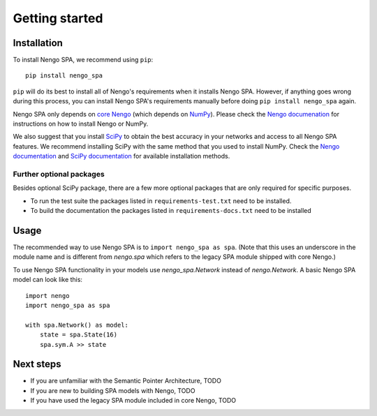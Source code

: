Getting started
===============

Installation
------------

To install Nengo SPA, we recommend using ``pip``::

    pip install nengo_spa

``pip`` will do its best to install all of Nengo's requirements when it
installs Nengo SPA. However, if anything goes wrong during this process, you
can install Nengo SPA's requirements manually before doing ``pip install
nengo_spa`` again.

Nengo SPA only depends on `core Nengo
<https://pythonhosted.org/nengo/index.html>`_ (which depends on `NumPy
<http://www.numpy.org/>`_). Please check the `Nengo documenation
<https://pythonhosted.org/nengo/getting_started.html#installation>`_ for
instructions on how to install Nengo or NumPy.

We also suggest that you install `SciPy <https://www.scipy.org/>`_ to obtain the
best accuracy in your networks and access to all Nengo SPA features. We
recommend installing SciPy with the same method that you used to install NumPy.
Check the `Nengo documentation
<https://pythonhosted.org/nengo/getting_started.html#installing-numpy>`_ and
`SciPy documentation <https://www.scipy.org/install.html>`_ for available
installation methods.

Further optional packages
^^^^^^^^^^^^^^^^^^^^^^^^^

Besides optional SciPy package, there are a few more optional packages that
are only required for specific purposes.

* To run the test suite the packages listed in ``requirements-test.txt`` need to
  be installed.
* To build the documentation the packages listed in ``requirements-docs.txt``
  need to be installed


Usage
-----

The recommended way to use Nengo SPA is to ``import nengo_spa as spa``. (Note
that this uses an underscore in the module name and is different from
`nengo.spa` which refers to the legacy SPA module shipped with core Nengo.)

To use Nengo SPA functionality in your models use `nengo_spa.Network` instead of
`nengo.Network`. A basic Nengo SPA model can look like this::

    import nengo
    import nengo_spa as spa

    with spa.Network() as model:
        state = spa.State(16)
        spa.sym.A >> state


Next steps
----------

* If you are unfamiliar with the Semantic Pointer Architecture, TODO
* If you are new to building SPA models with Nengo, TODO
* If you have used the legacy SPA module included in core Nengo, TODO
